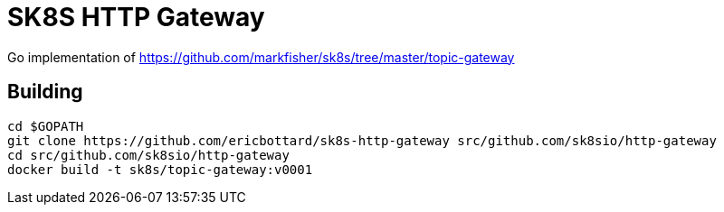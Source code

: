 = SK8S HTTP Gateway

Go implementation of https://github.com/markfisher/sk8s/tree/master/topic-gateway

== Building
```
cd $GOPATH
git clone https://github.com/ericbottard/sk8s-http-gateway src/github.com/sk8sio/http-gateway
cd src/github.com/sk8sio/http-gateway
docker build -t sk8s/topic-gateway:v0001
```

